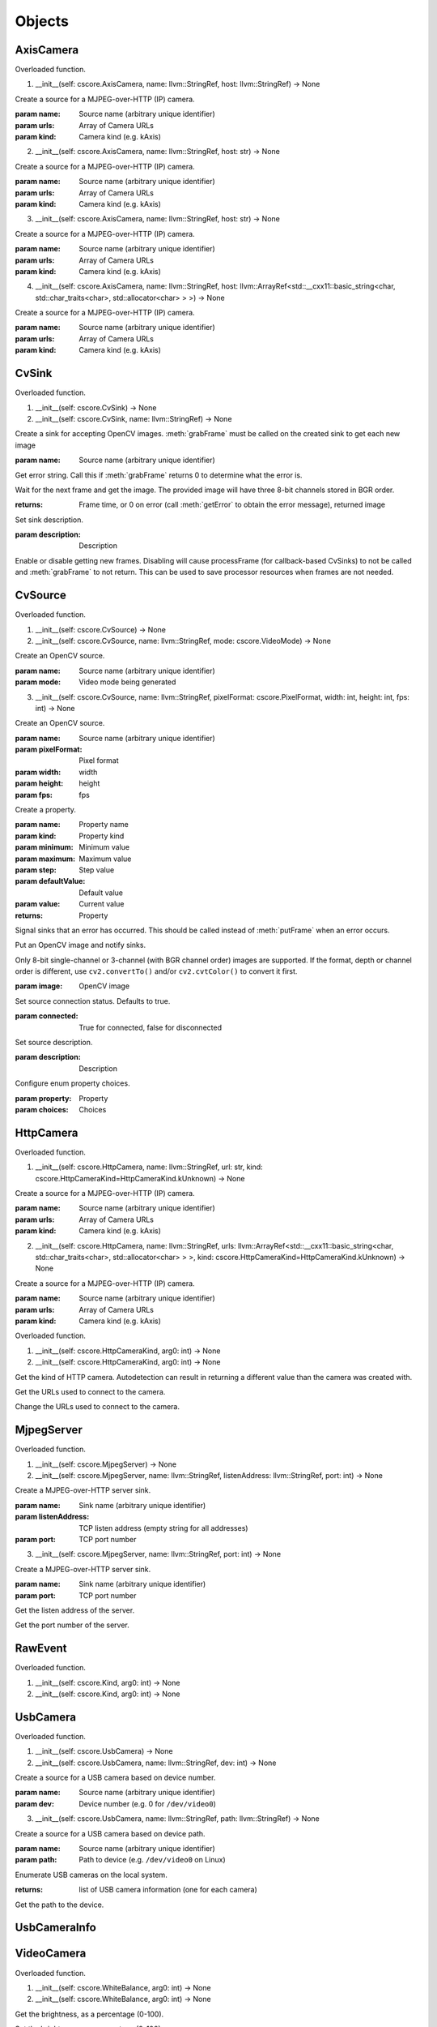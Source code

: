 .. THIS FILE IS AUTOGENERATED, DO NOT MODIFY

Objects
=======


AxisCamera
----------

.. py:class:: AxisCamera(*args, **kwargs)
   :module: cscore

Overloaded function.

1. __init__(self: cscore.AxisCamera, name: llvm::StringRef, host: llvm::StringRef) -> None

Create a source for a MJPEG-over-HTTP (IP) camera.

:param name: Source name (arbitrary unique identifier)
:param urls: Array of Camera URLs
:param kind: Camera kind (e.g. kAxis)

2. __init__(self: cscore.AxisCamera, name: llvm::StringRef, host: str) -> None

Create a source for a MJPEG-over-HTTP (IP) camera.

:param name: Source name (arbitrary unique identifier)
:param urls: Array of Camera URLs
:param kind: Camera kind (e.g. kAxis)

3. __init__(self: cscore.AxisCamera, name: llvm::StringRef, host: str) -> None

Create a source for a MJPEG-over-HTTP (IP) camera.

:param name: Source name (arbitrary unique identifier)
:param urls: Array of Camera URLs
:param kind: Camera kind (e.g. kAxis)

4. __init__(self: cscore.AxisCamera, name: llvm::StringRef, host: llvm::ArrayRef<std::__cxx11::basic_string<char, std::char_traits<char>, std::allocator<char> > >) -> None

Create a source for a MJPEG-over-HTTP (IP) camera.

:param name: Source name (arbitrary unique identifier)
:param urls: Array of Camera URLs
:param kind: Camera kind (e.g. kAxis)


CvSink
------

.. py:class:: CvSink(*args, **kwargs)
   :module: cscore

Overloaded function.

1. __init__(self: cscore.CvSink) -> None

2. __init__(self: cscore.CvSink, name: llvm::StringRef) -> None

Create a sink for accepting OpenCV images. :meth:`grabFrame` must be called on the created sink to get each new image

:param name: Source name (arbitrary unique identifier)


.. py:method:: CvSink.getError(self: cscore.CvSink) -> str
   :module: cscore

Get error string.  Call this if :meth:`grabFrame` returns 0 to determine what the error is.


.. py:method:: CvSink.grabFrame(self: cscore.CvSink, arg0: numpy.ndarray) -> Tuple[int, numpy.ndarray]
   :module: cscore

Wait for the next frame and get the image.
The provided image will have three 8-bit channels stored in BGR order.

:returns: Frame time, or 0 on error (call :meth:`getError` to obtain the error message), returned image


.. py:method:: CvSink.setDescription(self: cscore.CvSink, description: llvm::StringRef) -> None
   :module: cscore

Set sink description.

:param description: Description


.. py:method:: CvSink.setEnabled(self: cscore.CvSink, enabled: bool) -> None
   :module: cscore

Enable or disable getting new frames.
Disabling will cause processFrame (for callback-based CvSinks) to not be called and :meth:`grabFrame` to not return.  This can be used to save processor resources when frames are not needed.


CvSource
--------

.. py:class:: CvSource(*args, **kwargs)
   :module: cscore

Overloaded function.

1. __init__(self: cscore.CvSource) -> None

2. __init__(self: cscore.CvSource, name: llvm::StringRef, mode: cscore.VideoMode) -> None

Create an OpenCV source.

:param name: Source name (arbitrary unique identifier)
:param mode: Video mode being generated

3. __init__(self: cscore.CvSource, name: llvm::StringRef, pixelFormat: cscore.PixelFormat, width: int, height: int, fps: int) -> None

Create an OpenCV source.

:param name: Source name (arbitrary unique identifier)
:param pixelFormat: Pixel format
:param width: width
:param height: height
:param fps: fps


.. py:method:: CvSource.createProperty(self: cscore.CvSource, name: llvm::StringRef, kind: cscore.Kind, minimum: int, maximum: int, step: int, defaultValue: int, value: int) -> cscore.VideoProperty
   :module: cscore

Create a property.

:param name: Property name
:param kind: Property kind
:param minimum: Minimum value
:param maximum: Maximum value
:param step: Step value
:param defaultValue: Default value
:param value: Current value

:returns: Property


.. py:method:: CvSource.notifyError(self: cscore.CvSource, msg: llvm::StringRef) -> None
   :module: cscore

Signal sinks that an error has occurred.  This should be called instead of :meth:`putFrame` when an error occurs.


.. py:method:: CvSource.putFrame(self: cscore.CvSource, arg0: numpy.ndarray) -> None
   :module: cscore

Put an OpenCV image and notify sinks.

Only 8-bit single-channel or 3-channel (with BGR channel order) images are supported. If the format, depth or channel order is different, use ``cv2.convertTo()`` and/or ``cv2.cvtColor()`` to convert it first.

:param image: OpenCV image


.. py:method:: CvSource.setConnected(self: cscore.CvSource, connected: bool) -> None
   :module: cscore

Set source connection status.  Defaults to true.

:param connected: True for connected, false for disconnected


.. py:method:: CvSource.setDescription(self: cscore.CvSource, description: llvm::StringRef) -> None
   :module: cscore

Set source description.

:param description: Description


.. py:method:: CvSource.setEnumPropertyChoices(self: cscore.CvSource, property: cscore.VideoProperty, choices: llvm::ArrayRef<std::__cxx11::basic_string<char, std::char_traits<char>, std::allocator<char> > >) -> None
   :module: cscore

Configure enum property choices.

:param property: Property
:param choices: Choices


HttpCamera
----------

.. py:class:: HttpCamera(*args, **kwargs)
   :module: cscore

Overloaded function.

1. __init__(self: cscore.HttpCamera, name: llvm::StringRef, url: str, kind: cscore.HttpCameraKind=HttpCameraKind.kUnknown) -> None

Create a source for a MJPEG-over-HTTP (IP) camera.

:param name: Source name (arbitrary unique identifier)
:param urls: Array of Camera URLs
:param kind: Camera kind (e.g. kAxis)

2. __init__(self: cscore.HttpCamera, name: llvm::StringRef, urls: llvm::ArrayRef<std::__cxx11::basic_string<char, std::char_traits<char>, std::allocator<char> > >, kind: cscore.HttpCameraKind=HttpCameraKind.kUnknown) -> None

Create a source for a MJPEG-over-HTTP (IP) camera.

:param name: Source name (arbitrary unique identifier)
:param urls: Array of Camera URLs
:param kind: Camera kind (e.g. kAxis)


.. py:class:: HttpCamera.HttpCameraKind(*args, **kwargs)
   :module: cscore

Overloaded function.

1. __init__(self: cscore.HttpCameraKind, arg0: int) -> None

2. __init__(self: cscore.HttpCameraKind, arg0: int) -> None


.. py:attribute:: HttpCamera.HttpCameraKind.kAxis
   :module: cscore
   :annotation: = HttpCameraKind.kAxis


.. py:attribute:: HttpCamera.HttpCameraKind.kCSCore
   :module: cscore
   :annotation: = HttpCameraKind.kCSCore


.. py:attribute:: HttpCamera.HttpCameraKind.kMJPGStreamer
   :module: cscore
   :annotation: = HttpCameraKind.kMJPGStreamer


.. py:attribute:: HttpCamera.HttpCameraKind.kUnknown
   :module: cscore
   :annotation: = HttpCameraKind.kUnknown


.. py:method:: HttpCamera.getHttpCameraKind(self: cscore.HttpCamera) -> cscore.HttpCameraKind
   :module: cscore

Get the kind of HTTP camera. Autodetection can result in returning a different value than the camera was created with.


.. py:method:: HttpCamera.getUrls(self: cscore.HttpCamera) -> List[str]
   :module: cscore

Get the URLs used to connect to the camera.


.. py:method:: HttpCamera.setUrls(self: cscore.HttpCamera, urls: llvm::ArrayRef<std::__cxx11::basic_string<char, std::char_traits<char>, std::allocator<char> > >) -> None
   :module: cscore

Change the URLs used to connect to the camera.


MjpegServer
-----------

.. py:class:: MjpegServer(*args, **kwargs)
   :module: cscore

Overloaded function.

1. __init__(self: cscore.MjpegServer) -> None

2. __init__(self: cscore.MjpegServer, name: llvm::StringRef, listenAddress: llvm::StringRef, port: int) -> None

Create a MJPEG-over-HTTP server sink.

:param name: Sink name (arbitrary unique identifier)
:param listenAddress: TCP listen address (empty string for all addresses)
:param port: TCP port number

3. __init__(self: cscore.MjpegServer, name: llvm::StringRef, port: int) -> None

Create a MJPEG-over-HTTP server sink.

:param name: Sink name (arbitrary unique identifier)
:param port: TCP port number


.. py:method:: MjpegServer.getListenAddress(self: cscore.MjpegServer) -> str
   :module: cscore

Get the listen address of the server.


.. py:method:: MjpegServer.getPort(self: cscore.MjpegServer) -> int
   :module: cscore

Get the port number of the server.


RawEvent
--------

.. py:class:: RawEvent
   :module: cscore


.. py:class:: RawEvent.Kind(*args, **kwargs)
   :module: cscore

Overloaded function.

1. __init__(self: cscore.Kind, arg0: int) -> None

2. __init__(self: cscore.Kind, arg0: int) -> None


.. py:attribute:: RawEvent.Kind.kNetworkInterfacesChanged
   :module: cscore
   :annotation: = Kind.kNetworkInterfacesChanged


.. py:attribute:: RawEvent.Kind.kSinkCreated
   :module: cscore
   :annotation: = Kind.kSinkCreated


.. py:attribute:: RawEvent.Kind.kSinkDestroyed
   :module: cscore
   :annotation: = Kind.kSinkDestroyed


.. py:attribute:: RawEvent.Kind.kSinkDisabled
   :module: cscore
   :annotation: = Kind.kSinkDisabled


.. py:attribute:: RawEvent.Kind.kSinkEnabled
   :module: cscore
   :annotation: = Kind.kSinkEnabled


.. py:attribute:: RawEvent.Kind.kSinkSourceChanged
   :module: cscore
   :annotation: = Kind.kSinkSourceChanged


.. py:attribute:: RawEvent.Kind.kSourceConnected
   :module: cscore
   :annotation: = Kind.kSourceConnected


.. py:attribute:: RawEvent.Kind.kSourceCreated
   :module: cscore
   :annotation: = Kind.kSourceCreated


.. py:attribute:: RawEvent.Kind.kSourceDestroyed
   :module: cscore
   :annotation: = Kind.kSourceDestroyed


.. py:attribute:: RawEvent.Kind.kSourceDisconnected
   :module: cscore
   :annotation: = Kind.kSourceDisconnected


.. py:attribute:: RawEvent.Kind.kSourcePropertyChoicesUpdated
   :module: cscore
   :annotation: = Kind.kSourcePropertyChoicesUpdated


.. py:attribute:: RawEvent.Kind.kSourcePropertyCreated
   :module: cscore
   :annotation: = Kind.kSourcePropertyCreated


.. py:attribute:: RawEvent.Kind.kSourcePropertyValueUpdated
   :module: cscore
   :annotation: = Kind.kSourcePropertyValueUpdated


.. py:attribute:: RawEvent.Kind.kSourceVideoModeChanged
   :module: cscore
   :annotation: = Kind.kSourceVideoModeChanged


.. py:attribute:: RawEvent.Kind.kSourceVideoModesUpdated
   :module: cscore
   :annotation: = Kind.kSourceVideoModesUpdated


.. py:attribute:: RawEvent.kind
   :module: cscore


.. py:attribute:: RawEvent.mode
   :module: cscore


.. py:attribute:: RawEvent.name
   :module: cscore


.. py:attribute:: RawEvent.sinkHandle
   :module: cscore


.. py:attribute:: RawEvent.sourceHandle
   :module: cscore


.. py:attribute:: RawEvent.value
   :module: cscore


.. py:attribute:: RawEvent.valueStr
   :module: cscore


UsbCamera
---------

.. py:class:: UsbCamera(*args, **kwargs)
   :module: cscore

Overloaded function.

1. __init__(self: cscore.UsbCamera) -> None

2. __init__(self: cscore.UsbCamera, name: llvm::StringRef, dev: int) -> None

Create a source for a USB camera based on device number.

:param name: Source name (arbitrary unique identifier)
:param dev: Device number (e.g. 0 for ``/dev/video0``)

3. __init__(self: cscore.UsbCamera, name: llvm::StringRef, path: llvm::StringRef) -> None

Create a source for a USB camera based on device path.

:param name: Source name (arbitrary unique identifier)
:param path: Path to device (e.g. ``/dev/video0`` on Linux)


.. py:method:: UsbCamera.enumerateUsbCameras() -> List[cscore.UsbCameraInfo]
   :module: cscore

Enumerate USB cameras on the local system.

:returns: list of USB camera information (one for each camera)


.. py:method:: UsbCamera.getPath(self: cscore.UsbCamera) -> str
   :module: cscore

Get the path to the device.


UsbCameraInfo
-------------

.. py:class:: UsbCameraInfo
   :module: cscore


.. py:attribute:: UsbCameraInfo.dev
   :module: cscore


.. py:attribute:: UsbCameraInfo.name
   :module: cscore


.. py:attribute:: UsbCameraInfo.path
   :module: cscore


VideoCamera
-----------

.. py:class:: VideoCamera(self: cscore.VideoCamera) -> None
   :module: cscore


.. py:class:: VideoCamera.WhiteBalance(*args, **kwargs)
   :module: cscore

Overloaded function.

1. __init__(self: cscore.WhiteBalance, arg0: int) -> None

2. __init__(self: cscore.WhiteBalance, arg0: int) -> None


.. py:attribute:: VideoCamera.WhiteBalance.kFixedFlourescent2
   :module: cscore
   :annotation: = WhiteBalance.kFixedFlourescent2


.. py:attribute:: VideoCamera.WhiteBalance.kFixedFluorescent1
   :module: cscore
   :annotation: = WhiteBalance.kFixedFluorescent1


.. py:attribute:: VideoCamera.WhiteBalance.kFixedIndoor
   :module: cscore
   :annotation: = WhiteBalance.kFixedIndoor


.. py:attribute:: VideoCamera.WhiteBalance.kFixedOutdoor1
   :module: cscore
   :annotation: = WhiteBalance.kFixedOutdoor1


.. py:attribute:: VideoCamera.WhiteBalance.kFixedOutdoor2
   :module: cscore
   :annotation: = WhiteBalance.kFixedOutdoor2


.. py:method:: VideoCamera.getBrightness(self: cscore.VideoCamera) -> int
   :module: cscore

Get the brightness, as a percentage (0-100).


.. py:method:: VideoCamera.setBrightness(self: cscore.VideoCamera, brightness: int) -> None
   :module: cscore

Set the brightness, as a percentage (0-100).


.. py:method:: VideoCamera.setExposureAuto(self: cscore.VideoCamera) -> None
   :module: cscore

Set the exposure to auto aperature.


.. py:method:: VideoCamera.setExposureHoldCurrent(self: cscore.VideoCamera) -> None
   :module: cscore

Set the exposure to hold current.


.. py:method:: VideoCamera.setExposureManual(self: cscore.VideoCamera, value: int) -> None
   :module: cscore

Set the exposure to manual, as a percentage (0-100).


.. py:method:: VideoCamera.setWhiteBalanceAuto(self: cscore.VideoCamera) -> None
   :module: cscore

Set the white balance to auto.


.. py:method:: VideoCamera.setWhiteBalanceHoldCurrent(self: cscore.VideoCamera) -> None
   :module: cscore

Set the white balance to hold current.


.. py:method:: VideoCamera.setWhiteBalanceManual(self: cscore.VideoCamera, value: int) -> None
   :module: cscore

Set the white balance to manual, with specified color temperature.


VideoEvent
----------

.. py:class:: VideoEvent
   :module: cscore


.. py:method:: VideoEvent.getProperty(self: cscore.VideoEvent) -> cscore.VideoProperty
   :module: cscore


.. py:method:: VideoEvent.getSink(self: cscore.VideoEvent) -> cscore.VideoSink
   :module: cscore


.. py:method:: VideoEvent.getSource(self: cscore.VideoEvent) -> cscore.VideoSource
   :module: cscore


VideoListener
-------------

.. py:class:: VideoListener(self: cscore.VideoListener, callback: Callable[[cscore.VideoEvent], None], eventMask: int, immediateNotify: bool) -> None
   :module: cscore

Create an event listener.

:param callback: Callback function
:param eventMask: Bitmask of VideoEvent.Kind values
:param immediateNotify: Whether callback should be immediately called with a representative set of events for the current library state.


VideoMode
---------

.. py:class:: VideoMode(*args, **kwargs)
   :module: cscore

Overloaded function.

1. __init__(self: cscore.VideoMode) -> None

2. __init__(self: cscore.VideoMode, arg0: cs::VideoMode::PixelFormat, arg1: int, arg2: int, arg3: int) -> None


.. py:class:: VideoMode.PixelFormat(*args, **kwargs)
   :module: cscore

Overloaded function.

1. __init__(self: cscore.PixelFormat, arg0: int) -> None

2. __init__(self: cscore.PixelFormat, arg0: int) -> None


.. py:attribute:: VideoMode.PixelFormat.kBGR
   :module: cscore
   :annotation: = PixelFormat.kBGR


.. py:attribute:: VideoMode.PixelFormat.kGray
   :module: cscore
   :annotation: = PixelFormat.kGray


.. py:attribute:: VideoMode.PixelFormat.kMJPEG
   :module: cscore
   :annotation: = PixelFormat.kMJPEG


.. py:attribute:: VideoMode.PixelFormat.kRGB565
   :module: cscore
   :annotation: = PixelFormat.kRGB565


.. py:attribute:: VideoMode.PixelFormat.kUnknown
   :module: cscore
   :annotation: = PixelFormat.kUnknown


.. py:attribute:: VideoMode.PixelFormat.kYUYV
   :module: cscore
   :annotation: = PixelFormat.kYUYV


.. py:attribute:: VideoMode.fps
   :module: cscore


.. py:attribute:: VideoMode.height
   :module: cscore


.. py:attribute:: VideoMode.pixelFormat
   :module: cscore


.. py:attribute:: VideoMode.width
   :module: cscore


VideoProperty
-------------

.. py:class:: VideoProperty(self: cscore.VideoProperty) -> None
   :module: cscore


.. py:class:: VideoProperty.Kind(*args, **kwargs)
   :module: cscore

Overloaded function.

1. __init__(self: cscore.Kind, arg0: int) -> None

2. __init__(self: cscore.Kind, arg0: int) -> None


.. py:attribute:: VideoProperty.Kind.kBoolean
   :module: cscore
   :annotation: = Kind.kBoolean


.. py:attribute:: VideoProperty.Kind.kEnum
   :module: cscore
   :annotation: = Kind.kEnum


.. py:attribute:: VideoProperty.Kind.kInteger
   :module: cscore
   :annotation: = Kind.kInteger


.. py:attribute:: VideoProperty.Kind.kNone
   :module: cscore
   :annotation: = Kind.kNone


.. py:attribute:: VideoProperty.Kind.kString
   :module: cscore
   :annotation: = Kind.kString


.. py:method:: VideoProperty.get(self: cscore.VideoProperty) -> int
   :module: cscore


.. py:method:: VideoProperty.getChoices(self: cscore.VideoProperty) -> List[str]
   :module: cscore


.. py:method:: VideoProperty.getDefault(self: cscore.VideoProperty) -> int
   :module: cscore


.. py:method:: VideoProperty.getKind(self: cscore.VideoProperty) -> cs::VideoProperty::Kind
   :module: cscore


.. py:method:: VideoProperty.getLastStatus(self: cscore.VideoProperty) -> int
   :module: cscore


.. py:method:: VideoProperty.getMax(self: cscore.VideoProperty) -> int
   :module: cscore


.. py:method:: VideoProperty.getMin(self: cscore.VideoProperty) -> int
   :module: cscore


.. py:method:: VideoProperty.getName(self: cscore.VideoProperty) -> str
   :module: cscore


.. py:method:: VideoProperty.getStep(self: cscore.VideoProperty) -> int
   :module: cscore


.. py:method:: VideoProperty.getString(self: cscore.VideoProperty) -> str
   :module: cscore


.. py:method:: VideoProperty.isBoolean(self: cscore.VideoProperty) -> bool
   :module: cscore


.. py:method:: VideoProperty.isEnum(self: cscore.VideoProperty) -> bool
   :module: cscore


.. py:method:: VideoProperty.isInteger(self: cscore.VideoProperty) -> bool
   :module: cscore


.. py:method:: VideoProperty.isString(self: cscore.VideoProperty) -> bool
   :module: cscore


.. py:method:: VideoProperty.set(self: cscore.VideoProperty, value: int) -> None
   :module: cscore


.. py:method:: VideoProperty.setString(self: cscore.VideoProperty, value: llvm::StringRef) -> None
   :module: cscore


VideoSink
---------

.. py:class:: VideoSink(*args, **kwargs)
   :module: cscore

Overloaded function.

1. __init__(self: cscore.VideoSink) -> None

2. __init__(self: cscore.VideoSink, sink: cscore.VideoSink) -> None


.. py:class:: VideoSink.Kind(*args, **kwargs)
   :module: cscore

Overloaded function.

1. __init__(self: cscore.Kind, arg0: int) -> None

2. __init__(self: cscore.Kind, arg0: int) -> None


.. py:attribute:: VideoSink.Kind.kCv
   :module: cscore
   :annotation: = Kind.kCv


.. py:attribute:: VideoSink.Kind.kMjpeg
   :module: cscore
   :annotation: = Kind.kMjpeg


.. py:attribute:: VideoSink.Kind.kUnknown
   :module: cscore
   :annotation: = Kind.kUnknown


.. py:method:: VideoSink.enumerateSinks() -> List[cscore.VideoSink]
   :module: cscore

Enumerate all existing sinks.

:returns: list of sinks.


.. py:method:: VideoSink.getDescription(self: cscore.VideoSink) -> str
   :module: cscore

Get the sink description.  This is sink-kind specific.


.. py:method:: VideoSink.getHandle(self: cscore.VideoSink) -> int
   :module: cscore


.. py:method:: VideoSink.getKind(self: cscore.VideoSink) -> cs::VideoSink::Kind
   :module: cscore

Get the kind of the sink.


.. py:method:: VideoSink.getLastStatus(self: cscore.VideoSink) -> int
   :module: cscore


.. py:method:: VideoSink.getName(self: cscore.VideoSink) -> str
   :module: cscore

Get the name of the sink.  The name is an arbitrary identifier provided when the sink is created, and should be unique.


.. py:method:: VideoSink.getSource(self: cscore.VideoSink) -> cscore.VideoSource
   :module: cscore

Get the connected source.

:returns: Connected source (empty if none connected).


.. py:method:: VideoSink.getSourceProperty(self: cscore.VideoSink, arg0: llvm::StringRef) -> cscore.VideoProperty
   :module: cscore

Get a property of the associated source.

:param name: Property name
:returns: Property (VideoSink.Kind.kNone if no property with the given name exists or no source connected)


.. py:method:: VideoSink.setSource(self: cscore.VideoSink, source: cscore.VideoSource) -> None
   :module: cscore

Configure which source should provide frames to this sink.  Each sink can accept frames from only a single source, but a single source can provide frames to multiple clients.

:param source: Source


VideoSource
-----------

.. py:class:: VideoSource(*args, **kwargs)
   :module: cscore

Overloaded function.

1. __init__(self: cscore.VideoSource) -> None

2. __init__(self: cscore.VideoSource, source: cscore.VideoSource) -> None


.. py:class:: VideoSource.Kind(*args, **kwargs)
   :module: cscore

Overloaded function.

1. __init__(self: cscore.Kind, arg0: int) -> None

2. __init__(self: cscore.Kind, arg0: int) -> None


.. py:attribute:: VideoSource.Kind.kCv
   :module: cscore
   :annotation: = Kind.kCv


.. py:attribute:: VideoSource.Kind.kHttp
   :module: cscore
   :annotation: = Kind.kHttp


.. py:attribute:: VideoSource.Kind.kUnknown
   :module: cscore
   :annotation: = Kind.kUnknown


.. py:attribute:: VideoSource.Kind.kUsb
   :module: cscore
   :annotation: = Kind.kUsb


.. py:method:: VideoSource.enumerateProperties(self: cscore.VideoSource) -> List[cscore.VideoProperty]
   :module: cscore

Enumerate all properties of this source


.. py:method:: VideoSource.enumerateSinks(self: cscore.VideoSource) -> List[cs::VideoSink]
   :module: cscore

Enumerate all sinks connected to this source.

:returns: list of sinks.


.. py:method:: VideoSource.enumerateSources() -> List[cscore.VideoSource]
   :module: cscore

Enumerate all existing sources.

:returns: list of sources.


.. py:method:: VideoSource.enumerateVideoModes(self: cscore.VideoSource) -> List[cscore.VideoMode]
   :module: cscore

Enumerate all known video modes for this source.


.. py:method:: VideoSource.getDescription(self: cscore.VideoSource) -> str
   :module: cscore

Get the source description.  This is source-kind specific.


.. py:method:: VideoSource.getHandle(self: cscore.VideoSource) -> int
   :module: cscore


.. py:method:: VideoSource.getKind(self: cscore.VideoSource) -> cs::VideoSource::Kind
   :module: cscore

Get the kind of the source


.. py:method:: VideoSource.getLastFrameTime(self: cscore.VideoSource) -> int
   :module: cscore

Get the last time a frame was captured.


.. py:method:: VideoSource.getLastStatus(self: cscore.VideoSource) -> int
   :module: cscore


.. py:method:: VideoSource.getName(self: cscore.VideoSource) -> str
   :module: cscore

Get the name of the source. The name is an arbitrary identifier provided when the source is created, and should be unique.


.. py:method:: VideoSource.getProperty(self: cscore.VideoSource, name: llvm::StringRef) -> cscore.VideoProperty
   :module: cscore

Get a property.

:param name: Property name
:returns: Property contents (VideoSource.Kind.kNone if no property with the given name exists)


.. py:method:: VideoSource.getVideoMode(self: cscore.VideoSource) -> cscore.VideoMode
   :module: cscore

Get the current video mode.


.. py:method:: VideoSource.isConnected(self: cscore.VideoSource) -> bool
   :module: cscore

Is the source currently connected to whatever is providing the images?


.. py:method:: VideoSource.setFPS(self: cscore.VideoSource, fps: int) -> bool
   :module: cscore

Set the frames per second (FPS).

:param fps: desired FPS
:returns: True if set successfully


.. py:method:: VideoSource.setPixelFormat(self: cscore.VideoSource, pixelFormat: cscore.PixelFormat) -> bool
   :module: cscore

Set the pixel format.

:param pixelFormat: desired pixel format
:returns: True if set successfully


.. py:method:: VideoSource.setResolution(self: cscore.VideoSource, width: int, height: int) -> bool
   :module: cscore

Set the resolution.

:param width: desired width
:param height: desired height
:returns: True if set successfully


.. py:method:: VideoSource.setVideoMode(*args, **kwargs)
   :module: cscore

Overloaded function.

1. setVideoMode(self: cscore.VideoSource, mode: cscore.VideoMode) -> bool

Set the video mode.

:param mode: Video mode

2. setVideoMode(self: cscore.VideoSource, pixelFormat: cscore.PixelFormat, width: int, height: int, fps: int) -> bool

Set the video mode.

:param pixelFormat: desired pixel format
:param width: desired width
:param height: desired height
:param fps: desired FPS
:returns: True if set successfully


.. py:function:: getHttpCameraUrls(arg0: int) -> List[str]
   :module: cscore


.. py:function:: getMjpegServerListenAddress(arg0: int, arg1: int) -> str
   :module: cscore


.. py:function:: getMjpegServerPort(arg0: int) -> List[str]
   :module: cscore


.. py:function:: getNetworkInterfaces() -> List[str]
   :module: cscore


.. py:function:: getUsbCameraPath(arg0: int) -> str
   :module: cscore


.. py:function:: setLogger(arg0: Callable[[int, str, int, str], None], arg1: int) -> None
   :module: cscore

